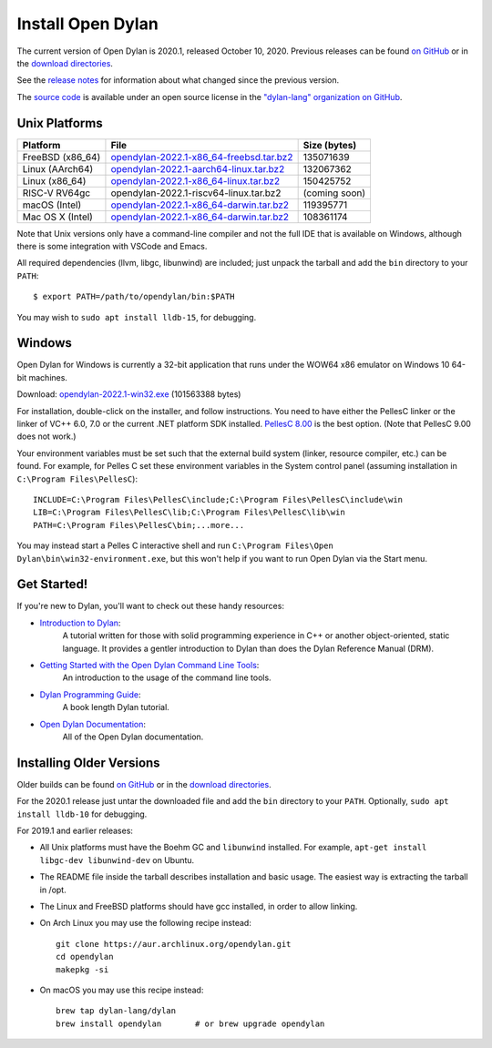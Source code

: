 ******************
Install Open Dylan
******************

The current version of Open Dylan is 2020.1, released October 10, 2020.  Previous
releases can be found `on GitHub <https://github.com/dylan-lang/opendylan/releases>`_ or
in the `download directories`_.

See the `release notes <https://opendylan.org/documentation/release-notes/index.html>`_
for information about what changed since the previous version.

The `source code <https://github.com/dylan-lang/opendylan/tree/v2020.1.0>`_ is
available under an open source license in the `"dylan-lang" organization on
GitHub`_.

Unix Platforms
==============

.. table::
   :class: table-striped
   :align: left

   +---------------------------+----------------------------------------------+---------------+
   | Platform                  | File                                         | Size (bytes)  |
   +===========================+==============================================+===============+
   | FreeBSD (x86_64)          | `opendylan-2022.1-x86_64-freebsd.tar.bz2`_   | 135071639     |
   +---------------------------+----------------------------------------------+---------------+
   | Linux (AArch64)           | `opendylan-2022.1-aarch64-linux.tar.bz2`_    | 132067362     |
   +---------------------------+----------------------------------------------+---------------+
   | Linux (x86_64)            | `opendylan-2022.1-x86_64-linux.tar.bz2`_     | 150425752     |
   +---------------------------+----------------------------------------------+---------------+
   | RISC-V RV64gc             | opendylan-2022.1-riscv64-linux.tar.bz2       | (coming soon) |
   +---------------------------+----------------------------------------------+---------------+
   | macOS (Intel)             | `opendylan-2022.1-x86_64-darwin.tar.bz2`_    | 119395771     |
   +---------------------------+----------------------------------------------+---------------+
   | Mac OS X (Intel)          | `opendylan-2022.1-x86_64-darwin.tar.bz2`_    | 108361174     |
   +---------------------------+----------------------------------------------+---------------+

Note that Unix versions only have a command-line compiler and not the full IDE that is
available on Windows, although there is some integration with VSCode and Emacs.

All required dependencies (llvm, libgc, libunwind) are included; just unpack
the tarball and add the ``bin`` directory to your ``PATH``::

  $ export PATH=/path/to/opendylan/bin:$PATH

You may wish to ``sudo apt install lldb-15``, for debugging.


Windows
=======

Open Dylan for Windows is currently a 32-bit application that runs under the WOW64 x86
emulator on Windows 10 64-bit machines.

Download: `opendylan-2022.1-win32.exe`_ (101563388 bytes)

For installation, double-click on the installer, and follow instructions.  You
need to have either the PellesC linker or the linker of VC++ 6.0, 7.0 or the
current .NET platform SDK installed. `PellesC 8.00
<https://web.archive.org/web/20191224014825/https://www.pellesc.de/index.php?page=download&lang=en&version=8.00>`_ is the
best option.  (Note that PellesC 9.00 does not work.)

Your environment variables must be set such that the external build system
(linker, resource compiler, etc.) can be found.  For example, for Pelles C set
these environment variables in the System control panel (assuming installation
in ``C:\Program Files\PellesC``)::

  INCLUDE=C:\Program Files\PellesC\include;C:\Program Files\PellesC\include\win
  LIB=C:\Program Files\PellesC\lib;C:\Program Files\PellesC\lib\win
  PATH=C:\Program Files\PellesC\bin;...more...

You may instead start a Pelles C interactive shell and run
``C:\Program Files\Open Dylan\bin\win32-environment.exe``, but this
won't help if you want to run Open Dylan via the Start menu.


Get Started!
============

If you're new to Dylan, you'll want to check out these handy resources:

* `Introduction to Dylan <https://opendylan.org/documentation/intro-dylan/>`_:
   A tutorial written for those with solid programming
   experience in C++ or another object-oriented, static language. It
   provides a gentler introduction to Dylan than does the Dylan
   Reference Manual (DRM).
* `Getting Started with the Open Dylan Command Line Tools <https://opendylan.org/documentation/getting-started-cli/>`_:
   An introduction to the usage of the command line tools.
* `Dylan Programming Guide <https://opendylan.org/books/dpg/>`_:
   A book length Dylan tutorial.
* `Open Dylan Documentation <https://opendylan.org/documentation/>`_:
   All of the Open Dylan documentation.


Installing Older Versions
=========================

Older builds can be found `on GitHub
<https://github.com/dylan-lang/opendylan/releases>`_ or in the `download
directories`_.

For the 2020.1 release just untar the downloaded file and add the ``bin``
directory to your ``PATH``.  Optionally, ``sudo apt install lldb-10`` for
debugging.

For 2019.1 and earlier releases:

* All Unix platforms must have the Boehm GC and ``libunwind`` installed.
  For example, ``apt-get install libgc-dev libunwind-dev`` on Ubuntu.

* The README file inside the tarball describes installation and basic
  usage. The easiest way is extracting the tarball in /opt.

* The Linux and FreeBSD platforms should have gcc installed, in order to allow
  linking.

* On Arch Linux you may use the following recipe instead::

    git clone https://aur.archlinux.org/opendylan.git
    cd opendylan
    makepkg -si

* On macOS you may use this recipe instead::

    brew tap dylan-lang/dylan
    brew install opendylan       # or brew upgrade opendylan



.. _opendylan-2022.1-aarch64-linux.tar.bz2: https://github.com/dylan-lang/opendylan/releases/download/v2022.1.0/opendylan-2022.1-aarch64-linux.tar.bz2
.. _opendylan-2022.1-win32.exe: https://github.com/dylan-lang/opendylan/releases/download/v2022.1.0/opendylan-2022.1-win32.exe
.. _opendylan-2022.1-x86_64-darwin.tar.bz2: https://github.com/dylan-lang/opendylan/releases/download/v2022.1.0/opendylan-2022.1-x86_64-darwin.tar.bz2
.. _opendylan-2022.1-x86_64-linux.tar.bz2: https://github.com/dylan-lang/opendylan/releases/download/v2022.1.0/opendylan-2022.1-x86_64-linux.tar.bz2
.. _opendylan-2022.1-x86_64-freebsd.tar.bz2: https://github.com/dylan-lang/opendylan/releases/download/v2022.1.0/opendylan-2022.1-x86_64-freebsd.tar.bz2
.. _opendylan-2022.1-x86_64-darwin.tar.bz2: https://github.com/dylan-lang/opendylan/releases/download/v2022.1.0/opendylan-2022.1-x86_64-darwin.tar.bz2
.. _download directories: https://opendylan.org/downloads/opendylan/
.. _"dylan-lang" organization on GitHub: https://github.com/dylan-lang/
